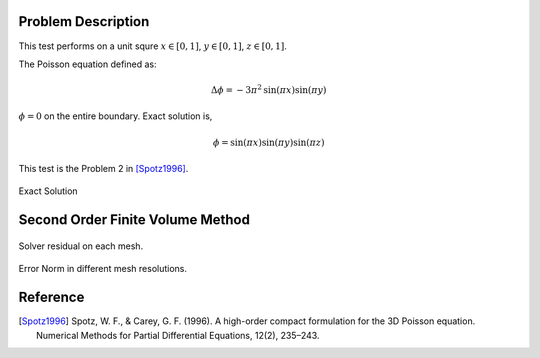 
Problem Description
===================

This test performs on a unit squre :math:`x \in [0, 1]`, :math:`y \in [0, 1]`, :math:`z \in [0, 1]`.

The Poisson equation defined as:

.. math::
   \Delta \phi = - 3 \pi^2 \text{sin}(\pi x) \text{sin}(\pi y)

:math:`\phi=0` on the entire boundary. Exact solution is,

.. math::
   \phi = \text{sin}( \pi x) \text{sin}( \pi y) \text{sin}( \pi z)

This test is the Problem 2 in [Spotz1996]_. 

.. raw:: html
   :file: fig/exact.div

.. figure:: fig/0.svg
   :align: center

   Exact Solution



Second Order Finite Volume Method
==================================


.. figure:: fig/residual.png
   :align: center 

   Solver residual on each mesh.

.. csv-table:: Error Norm in different mesh resolutions.
   :file: fig/error_table.txt
   :header-rows: 1

.. figure:: fig/error.png
   :align: center 

   Error Norm in different mesh resolutions.
   


Reference
===================


.. [Spotz1996] Spotz, W. F., & Carey, G. F. (1996). 
               A high-order compact formulation for the 3D Poisson equation. 
               Numerical Methods for Partial Differential Equations, 12(2), 235–243.